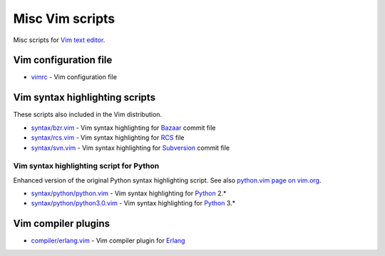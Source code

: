 Misc Vim scripts
================

Misc scripts for `Vim text editor <http://www.vim.org>`_.

Vim configuration file
----------------------

- `vimrc <https://github.com/hdima/vim-scripts/blob/master/vimrc>`_ - Vim
  configuration file

Vim syntax highlighting scripts
-------------------------------

These scripts also included in the Vim distribution.

- `syntax/bzr.vim <https://github.com/hdima/vim-scripts/blob/master/syntax/bzr.vim>`_
  - Vim syntax highlighting for `Bazaar <http://bazaar.canonical.com>`_
  commit file
- `syntax/rcs.vim <https://github.com/hdima/vim-scripts/blob/master/syntax/rcs.vim>`_
  - Vim syntax highlighting for
  `RCS <http://en.wikipedia.org/wiki/Revision_Control_System>`_ file
- `syntax/svn.vim <https://github.com/hdima/vim-scripts/blob/master/syntax/svn.vim>`_
  - Vim syntax highlighting for `Subversion <http://subversion.apache.org/>`_
  commit file

Vim syntax highlighting script for Python
~~~~~~~~~~~~~~~~~~~~~~~~~~~~~~~~~~~~~~~~~

Enhanced version of the original Python syntax highlighting script. See also
`python.vim page on vim.org <http://www.vim.org/scripts/script.php?script_id=790>`_.

- `syntax/python/python.vim <https://github.com/hdima/vim-scripts/blob/master/syntax/python/python.vim>`_
  - Vim syntax highlighting for `Python <http://python.org>`_ 2.\*
- `syntax/python/python3.0.vim <https://github.com/hdima/vim-scripts/blob/master/syntax/python/python3.0.vim>`_
  - Vim syntax highlighting for `Python <http://python.org>`_ 3.\*

Vim compiler plugins
--------------------

- `compiler/erlang.vim <https://github.com/hdima/vim-scripts/blob/master/compiler/erlang.vim>`_
  - Vim compiler plugin for `Erlang <http://erlang.org>`_
